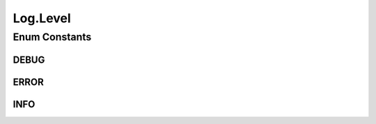 .. java:import:: java.io IOException

.. java:import:: java.io OutputStream

.. java:import:: java.lang.management ManagementFactory

.. java:import:: java.util Objects

Log.Level
=========

.. java:package:: org.cloudbus.cloudsim.util
   :noindex:

.. java:type:: public enum Level
   :outertype: Log

   An enum that may be used to define the level (type) of a log message.

Enum Constants
--------------
DEBUG
^^^^^

.. java:field:: public static final Log.Level DEBUG
   :outertype: Log.Level

   A log level for messages that will be shown only when the application is run in debug mode.

ERROR
^^^^^

.. java:field:: public static final Log.Level ERROR
   :outertype: Log.Level

INFO
^^^^

.. java:field:: public static final Log.Level INFO
   :outertype: Log.Level

